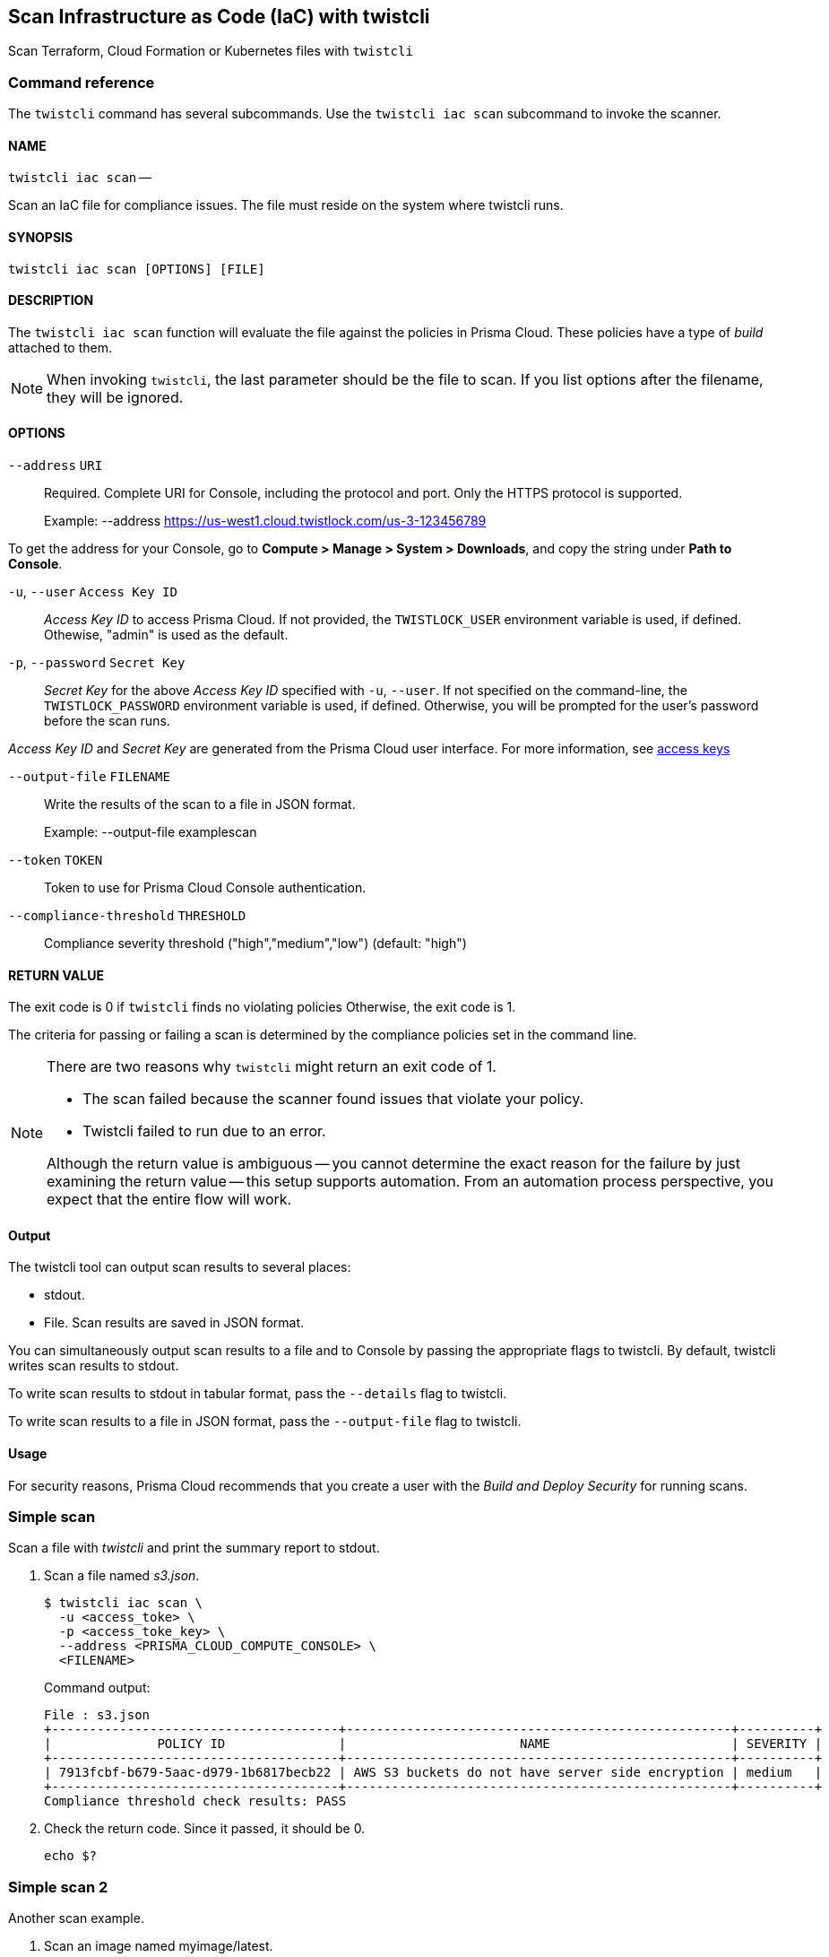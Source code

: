== Scan Infrastructure as Code (IaC) with twistcli

Scan Terraform, Cloud Formation or Kubernetes files with `twistcli`


=== Command reference

The `twistcli` command has several subcommands.
Use the `twistcli iac scan` subcommand to invoke the scanner.

[.section]
==== NAME

`twistcli iac scan` --

Scan an IaC file for compliance issues.  The file must reside on the system where twistcli runs.


[.section]
==== SYNOPSIS

`twistcli iac scan [OPTIONS] [FILE]`


[.section]
==== DESCRIPTION

The `twistcli iac scan` function will evaluate the file against the policies in Prisma Cloud.  These policies have a type of _build_ attached to them.

//TODO: INsert link for IaC scanning

NOTE: When invoking `twistcli`, the last parameter should be the file to scan.
If you list options after the filename, they will be ignored.


[.section]
==== OPTIONS

`--address` [.underline]#`URI`#::
Required.
Complete URI for Console, including the protocol and port.
Only the HTTPS protocol is supported.
+
Example: --address https://us-west1.cloud.twistlock.com/us-3-123456789

To get the address for your Console, go to *Compute > Manage > System > Downloads*, and copy the string under *Path to Console*.

`-u`, `--user` [.underline]#`Access Key ID`#::
_Access Key ID_ to access Prisma Cloud. 
If not provided, the `TWISTLOCK_USER` environment variable is used, if defined.
Othewise, "admin" is used as the default.

`-p`, `--password` [.underline]#`Secret Key`#::
_Secret Key_ for the above _Access Key ID_ specified with `-u`, `--user`.
If not specified on the command-line, the `TWISTLOCK_PASSWORD` environment variable is used, if defined.
Otherwise, you will be prompted for the user's password before the scan runs.

_Access Key ID_ and _Secret Key_ are generated from the Prisma Cloud user interface.
For more information, see xref:../authentication/access_keys.adoc[access keys]

`--output-file` [.underline]#`FILENAME`#::
Write the results of the scan to a file in JSON format.
+
Example: --output-file examplescan

`--token` [.underline]#`TOKEN`#::
Token to use for Prisma Cloud Console authentication.

`--compliance-threshold` [.underline]#`THRESHOLD`#::
Compliance severity threshold ("high","medium","low") 
(default: "high")


[.section]
==== RETURN VALUE

The exit code is 0 if `twistcli` finds no violating policies
Otherwise, the exit code is 1.

The criteria for passing or failing a scan is determined by the compliance policies set in the command line.

[NOTE]
====
There are two reasons why `twistcli` might return an exit code of 1.

* The scan failed because the scanner found issues that violate your policy.
* Twistcli failed to run due to an error.

Although the return value is ambiguous -- you cannot determine the exact reason for the failure by just examining the return value -- this setup supports automation.
From an automation process perspective, you expect that the entire flow will work.
====


==== Output

The twistcli tool can output scan results to several places:

* stdout.
* File.
Scan results are saved in JSON format.


You can simultaneously output scan results to a file and to Console by passing the appropriate flags to twistcli.
By default, twistcli writes scan results to stdout.

To write scan results to stdout in tabular format, pass the `--details` flag to twistcli.

To write scan results to a file in JSON format, pass the `--output-file` flag to twistcli.


==== Usage

For security reasons, Prisma Cloud recommends that you create a user with the _Build and Deploy Security_ for running scans.


[.task]
=== Simple scan

Scan a file with _twistcli_ and print the summary report to stdout.

[.procedure]
. Scan a file named _s3.json_.
+
  $ twistcli iac scan \
    -u <access_toke> \
    -p <access_toke_key> \
    --address <PRISMA_CLOUD_COMPUTE_CONSOLE> \
    <FILENAME>
+
Command output:
+
```
File : s3.json
+--------------------------------------+---------------------------------------------------+----------+
|              POLICY ID               |                       NAME                        | SEVERITY |
+--------------------------------------+---------------------------------------------------+----------+
| 7913fcbf-b679-5aac-d979-1b6817becb22 | AWS S3 buckets do not have server side encryption | medium   |
+--------------------------------------+---------------------------------------------------+----------+
Compliance threshold check results: PASS
```

. Check the return code.
Since it passed, it should be 0.

  echo $?

[.task]
=== Simple scan 2

Another scan example.

[.procedure]
. Scan an image named myimage/latest.
+
  $ twistcli iac scan \
    -u <access_toke> \
    -p <access_toke_key> \
    --address <PRISMA_CLOUD_COMPUTE_CONSOLE> \
    --compliance-threshold medium
    <FILENAME>
+
Command output:
+
```
File : s3.json
+--------------------------------------+---------------------------------------------------+----------+
|              POLICY ID               |                       NAME                        | SEVERITY |
+--------------------------------------+---------------------------------------------------+----------+
| 7913fcbf-b679-5aac-d979-1b6817becb22 | AWS S3 buckets do not have server side encryption | medium   |
+--------------------------------------+---------------------------------------------------+----------+
Compliance threshold check results: FAIL
```

. Check the return code.
+
The return code is 1, as this is failing
+
  echo $?
